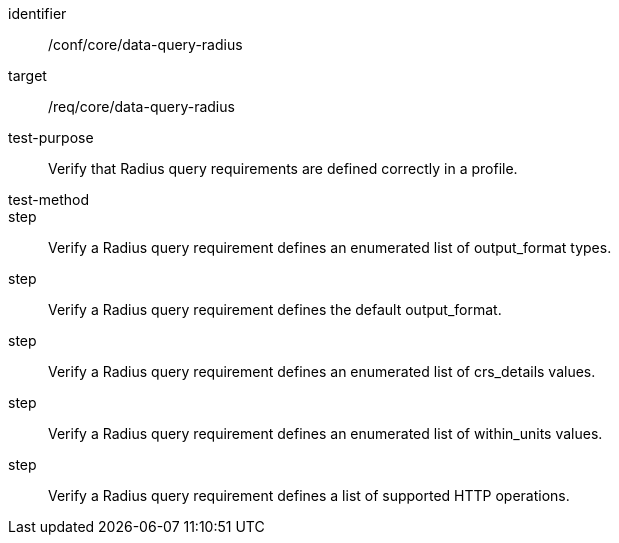 [[ats_data-query-radius]]
[abstract_test]
====
[%metadata]
identifier:: /conf/core/data-query-radius
target:: /req/core/data-query-radius
test-purpose:: Verify that Radius query requirements are defined correctly in a profile.
test-method:: 
step:: Verify a Radius query requirement defines an enumerated list of output_format types.
step:: Verify a Radius query requirement defines the default output_format.
step:: Verify a Radius query requirement defines an enumerated list of crs_details values.
step:: Verify a Radius query requirement defines an enumerated list of within_units values.
step:: Verify a Radius query requirement defines a list of supported HTTP operations.
====